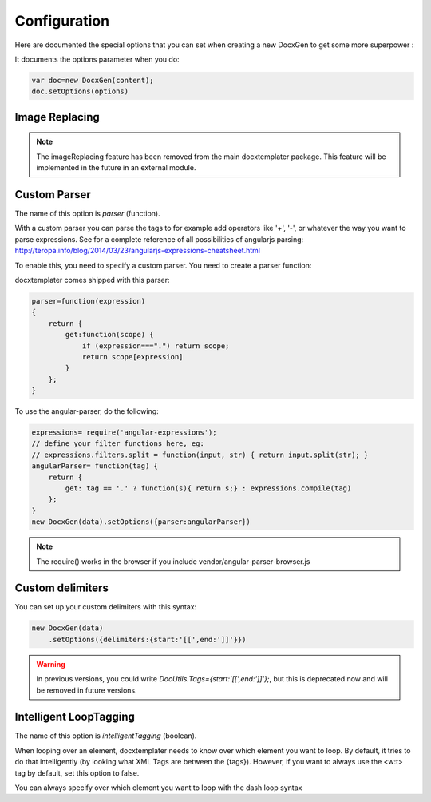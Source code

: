 .. index::
   single: Configuration

..  _configuration:

Configuration
=============

Here are documented the special options that you can set when creating a new DocxGen to get some more superpower : 

It documents the options parameter when you do:

.. code-block:: javascript

    var doc=new DocxGen(content);
    doc.setOptions(options)

Image Replacing
---------------

.. note::

    The imageReplacing feature has been removed from the main docxtemplater package. This feature will be implemented in the future in an external module.

Custom Parser
--------------

The name of this option is `parser` (function).

With a custom parser you can parse the tags to for example add operators
like '+', '-', or whatever the way you want to parse expressions. See for
a complete reference of all possibilities of angularjs parsing:
http://teropa.info/blog/2014/03/23/angularjs-expressions-cheatsheet.html

To enable this, you need to specify a custom parser.
You need to create a parser function:

docxtemplater comes shipped with this parser:

.. code-block:: javascript

    parser=function(expression)
    {
        return {
            get:function(scope) {
                if (expression===".") return scope;
                return scope[expression]
            }
        };
    }

To use the angular-parser, do the following:

.. code-block:: javascript

    expressions= require('angular-expressions');
    // define your filter functions here, eg:
    // expressions.filters.split = function(input, str) { return input.split(str); }
    angularParser= function(tag) {
        return {
            get: tag == '.' ? function(s){ return s;} : expressions.compile(tag)
        };
    }
    new DocxGen(data).setOptions({parser:angularParser})

.. note::

    The require() works in the browser if you include vendor/angular-parser-browser.js


Custom delimiters
-----------------

You can set up your custom delimiters with this syntax:

.. code-block:: javascript

    new DocxGen(data)
        .setOptions({delimiters:{start:'[[',end:']]'}})

.. warning::

    In previous versions, you could write `DocUtils.Tags={start:'[[',end:']]'};`, but this is deprecated now and will be removed in future versions.


Intelligent LoopTagging
-----------------------

The name of this option is `intelligentTagging` (boolean).

When looping over an element, docxtemplater needs to know over which
element you want to loop. By default, it tries to do that intelligently
(by looking what XML Tags are between the {tags}). However, if you want
to always use the <w:t> tag by default, set this option to false.

You can always specify over which element you want to loop with the dash loop syntax
